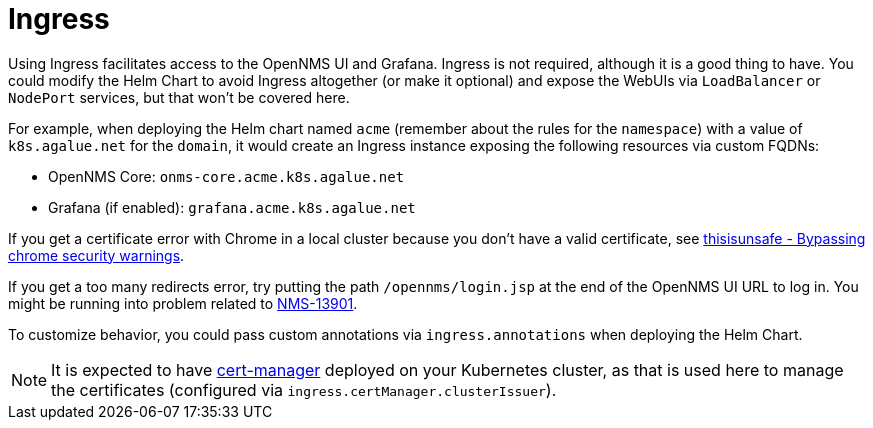 
= Ingress

Using Ingress facilitates access to the OpenNMS UI and Grafana.
Ingress is not required, although it is a good thing to have.
//external dependencies says it is.
You could modify the Helm Chart to avoid Ingress altogether (or make it optional) and expose the WebUIs via `LoadBalancer` or `NodePort` services, but that won't be covered here.

For example, when deploying the Helm chart named `acme` (remember about the rules for the `namespace`) with a value of `k8s.agalue.net` for the `domain`, it would create an Ingress instance exposing the following resources via custom FQDNs:

* OpenNMS Core: `onms-core.acme.k8s.agalue.net`
* Grafana (if enabled): `grafana.acme.k8s.agalue.net`

If you get a certificate error with Chrome in a local cluster because you don't have a valid certificate, see https://cybercafe.dev/thisisunsafe-bypassing-chrome-security-warnings/[thisisunsafe - Bypassing chrome security warnings].

If you get a too many redirects error, try putting the path `/opennms/login.jsp` at the end of the OpenNMS UI URL to log in.
You might be running into problem related to https://issues.opennms.org/browse/NMS-13901[NMS-13901].

To customize behavior, you could pass custom annotations via `ingress.annotations` when deploying the Helm Chart.

NOTE: It is expected to have https://cert-manager.io/docs/[cert-manager] deployed on your Kubernetes cluster, as that is used here to manage the certificates (configured via `ingress.certManager.clusterIssuer`).
